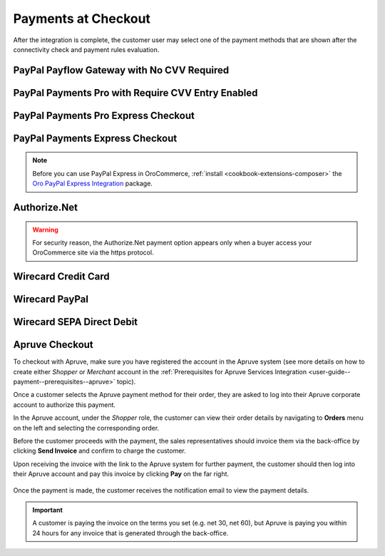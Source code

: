 .. _doc--payment--checkout:

Payments at Checkout
====================

After the integration is complete, the customer user may select one of the payment methods that are shown after the connectivity check and payment rules evaluation.

PayPal Payflow Gateway with No CVV Required
--------------------------------------------

.. image:: /user_doc/img/system/integrations/checkout/checkout_payments_pro_no_cvv.png
   :width: 400px

PayPal Payments Pro with Require CVV Entry Enabled
--------------------------------------------------

.. image:: /user_doc/img/system/integrations/checkout/checkout_payments_pro_cvv.png
   :width: 400px

PayPal Payments Pro Express Checkout
------------------------------------

.. Express Checkout is a part of the payment method name (PayPal Payments Pro Express Checkout). Unintentionally, it is forced to duplicate the parent header. Other payment methods do not have to follow this style.

.. image:: /user_doc/img/system/integrations/checkout/checkout_payments_pro_express.png
   :width: 400px

PayPal Payments Express Checkout
--------------------------------

.. image:: /user_doc/img/system/integrations/checkout/checkout_paypal_express.png

.. note:: Before you can use PayPal Express in OroCommerce, :ref:`install <cookbook-extensions-composer>` the `Oro PayPal Express Integration <https://packagist.oroinc.com/#oro/paypal-express>`_ package.

Authorize.Net
-------------

.. warning:: For security reason, the Authorize.Net payment option appears only when a buyer access your OroCommerce site via the https protocol.

.. image:: /user_doc/img/system/integrations/checkout/checkout_authorizenet.png

.. InfinitePay Checkout
.. ~~~~~~~~~~~~~~~~~~~~

.. .. image:: /user_doc/img/system/integrations/checkout/checkout_infinitepay.png


.. _doc--payment--checkout-wirecard:
.. _doc--payment--checkout-wirecard-card:

Wirecard Credit Card
--------------------

.. image:: /user_doc/img/system/integrations/checkout/checkout_wirecard_card.png

.. _doc--payment--checkout-wirecard-paypal:

Wirecard PayPal
---------------

.. image:: /user_doc/img/system/integrations/checkout/checkout_wirecard_paypal.png

.. _doc--payment--checkout-wirecard-sepa:

Wirecard SEPA Direct Debit
--------------------------

.. image:: /user_doc/img/system/integrations/checkout/checkout_wirecard_sepa.png

Apruve Checkout
---------------

To checkout with Apruve, make sure you have registered the account in the Apruve system (see more details on how to create either *Shopper* or *Merchant* account in the :ref:`Prerequisites for Apruve Services Integration <user-guide--payment--prerequisites--apruve>` topic).

Once a customer selects the Apruve payment method for their order, they are asked to log into their Apruve corporate account to authorize this payment.

.. image:: /user_doc/img/system/integrations/checkout/checkout_apruve_1.png

.. image:: /user_doc/img/system/integrations/checkout/checkout_apruve_2.png

.. image:: /user_doc/img/system/integrations/checkout/checkout_apruve_3.png

In the Apruve account, under the *Shopper* role, the customer can view their order details by navigating to **Orders** menu on the left and selecting the corresponding order.

.. image:: /user_doc/img/system/integrations/checkout/checkout_apruve_4.png

Before the customer proceeds with the payment, the sales representatives should invoice them via the back-office by clicking **Send Invoice** and confirm to charge the customer.

.. image:: /user_doc/img/system/integrations/checkout/checkout_apruve_5.png

.. image:: /user_doc/img/system/integrations/checkout/checkout_apruve_6.png

.. image:: /user_doc/img/system/integrations/checkout/checkout_apruve_7.png

Upon receiving the invoice with the link to the Apruve system for further payment, the customer should then log into their Apruve account and pay this invoice by clicking **Pay** on the far right.

 .. image:: /user_doc/img/system/integrations/checkout/checkout_apruve_8.png
    :width: 70%

 .. image:: /user_doc/img/system/integrations/checkout/checkout_apruve_9.png

Once the payment is made, the customer receives the notification email to view the payment details.

.. important::
   A customer is paying the invoice on the terms you set (e.g. net 30, net 60), but Apruve is paying you within 24 hours for any invoice that is generated through the back-office.

.. image:: /user_doc/img/system/integrations/checkout/checkout_apruve_10.png
